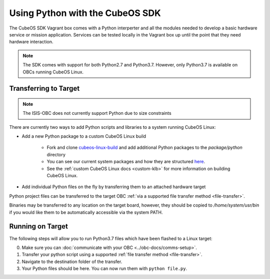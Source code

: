 Using Python with the CubeOS SDK
===============================

The CubeOS SDK Vagrant box comes with a Python interperter and all the modules needed to develop a
basic hardware service or mission application.
Services can be tested locally in the Vagrant box up until the point that they need hardware
interaction.

.. note::

    The SDK comes with support for both Python2.7 and Python3.7.
    However, only Python3.7 is available on OBCs running CubeOS Linux.

Transferring to Target
----------------------

.. note::

   The ISIS-OBC does not currently support Python due to size constraints

There are currently two ways to add Python scripts and libraries to a system running CubeOS Linux:

- Add a new Python package to a custom CubeOS Linux build

    - Fork and clone `cubeos-linux-build <https://github.com/cubeos/cubeos-linux-build>`__
      and add additional Python packages to the `package/python` directory
    - You can see our current system packages and how they are structured
      `here <https://github.com/cubeos/cubeos-linux-build/tree/master/package/python>`__.
    - See the :ref:`custom CubeOS Linux docs <custom-klb>` for more information on
      building CubeOS Linux.

- Add individual Python files on the fly by transferring them to an attached hardware target

Python project files can be transferred to the target OBC :ref:`via a supported file transfer
method <file-transfer>`.

Binaries may be transferred to any location on the target board, however, they should be copied
to `/home/system/usr/bin` if you would like them to be automatically accessible via the system PATH.

Running on Target
-----------------

The following steps will allow you to run Python3.7 files which have been flashed
to a Linux target:

0. Make sure you can :doc:`communicate with your OBC <../obc-docs/comms-setup>`.
1. Transfer your python script using a supported :ref:`file transfer method <file-transfer>`.
2. Navigate to the destination folder of the transfer.
3. Your Python files should be here. You can now run them with ``python file.py``.
